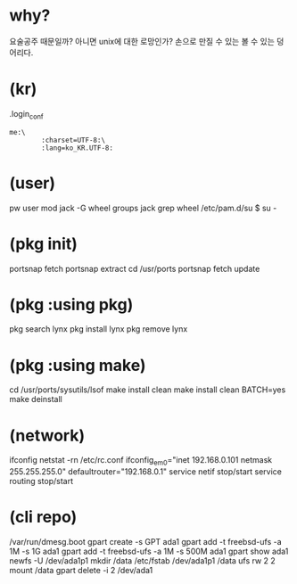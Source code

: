 * why?

요술공주 때문일까? 아니면 unix에 대한 로망인가? 손으로 만질 수 있는 볼 수 있는 덩어리다.

* (kr)

.login_conf
#+BEGIN_SRC 
me:\
        :charset=UTF-8:\
        :lang=ko_KR.UTF-8:
#+END_SRC

* (user)

pw user mod jack -G wheel
groups jack
grep wheel /etc/pam.d/su
$ su -

* (pkg init)

portsnap fetch
portsnap extract
cd /usr/ports
portsnap fetch update

* (pkg :using pkg)

pkg search lynx
pkg install lynx
pkg remove lynx

* (pkg :using make)

cd /usr/ports/sysutils/lsof
make install clean
make install clean BATCH=yes
make deinstall

* (network)

ifconfig
netstat -rn
/etc/rc.conf
ifconfig_em0="inet 192.168.0.101 netmask 255.255.255.0"
defaultrouter="192.168.0.1"
service netif stop/start
service routing stop/start

* (cli repo)

/var/run/dmesg.boot
gpart create -s GPT ada1
gpart add -t freebsd-ufs -a 1M -s 1G ada1
gpart add -t freebsd-ufs -a 1M -s 500M ada1
gpart show ada1
newfs -U /dev/ada1p1
mkdir /data
/etc/fstab
/dev/ada1p1 /data ufs rw 2 2
mount /data
gpart delete -i 2 /dev/ada1

